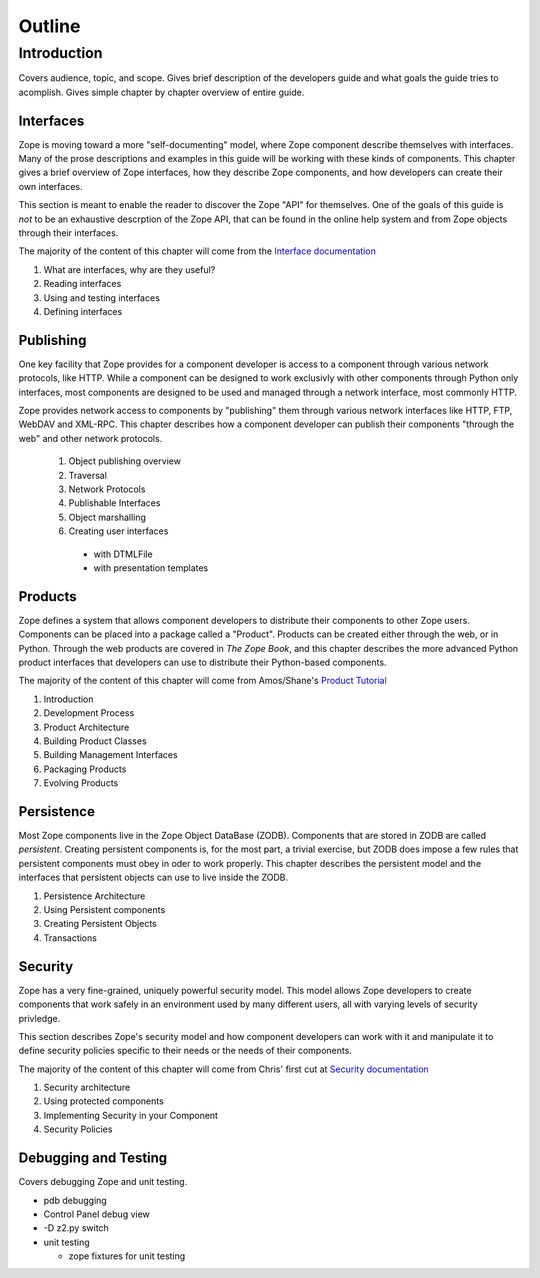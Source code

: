 #######
Outline
#######

Introduction
============

Covers audience, topic, and scope.  Gives brief description of the
developers guide and what goals the guide tries to acomplish.  Gives
simple chapter by chapter overview of entire guide.

Interfaces
----------

Zope is moving toward a more "self-documenting" model, where Zope
component describe themselves with interfaces.  Many of the prose
descriptions and examples in this guide will be working with these
kinds of components.  This chapter gives a brief overview of Zope
interfaces, how they describe Zope components, and how developers can
create their own interfaces.

This section is meant to enable the reader to discover the Zope "API"
for themselves.  One of the goals of this guide is *not* to be an
exhaustive descrption of the Zope API, that can be found in the
online help system and from Zope objects through their interfaces.

The majority of the content of this chapter will come from the
`Interface documentation
<http://www.zope.org/Wikis/Interfaces/InterfaceUserDocumentation>`_

1. What are interfaces, why are they useful?

2. Reading interfaces

3. Using and testing interfaces

4. Defining interfaces

Publishing
----------

One key facility that Zope provides for a component developer is
access to a component through various network protocols, like HTTP.
While a component can be designed to work exclusivly with other
components through Python only interfaces, most components are
designed to be used and managed through a network interface, most
commonly HTTP.

Zope provides network access to components by "publishing" them
through various network interfaces like HTTP, FTP, WebDAV and
XML-RPC.  This chapter describes how a component developer can
publish their components "through the web" and other network
protocols.

      1. Object publishing overview

      2. Traversal

      3. Network Protocols

      4. Publishable Interfaces

      5. Object marshalling

      6. Creating user interfaces

        * with DTMLFile

        * with presentation templates

Products
--------

Zope defines a system that allows component developers to distribute
their components to other Zope users.  Components can be placed into
a package called a "Product".  Products can be created either through
the web, or in Python.  Through the web products are covered in *The
Zope Book*, and this chapter describes the more advanced Python
product interfaces that developers can use to distribute their
Python-based components.

The majority of the content of this chapter will come from
Amos/Shane's `Product Tutorial
<http://www.zope.org/Members/hathawsh/PythonProductTutorial>`_

1. Introduction

2. Development Process

3. Product Architecture

4. Building Product Classes

5. Building Management Interfaces

6. Packaging Products

7. Evolving Products

Persistence
-----------

Most Zope components live in the Zope Object DataBase (ZODB).
Components that are stored in ZODB are called *persistent*.  Creating
persistent components is, for the most part, a trivial exercise, but
ZODB does impose a few rules that persistent components must obey in
oder to work properly.  This chapter describes the persistent model
and the interfaces that persistent objects can use to live inside the
ZODB.

1. Persistence Architecture

2. Using Persistent components

3. Creating Persistent Objects

4. Transactions

Security
--------

Zope has a very fine-grained, uniquely powerful security model.  This
model allows Zope developers to create components that work safely in
an environment used by many different users, all with varying levels
of security privledge.

This section describes Zope's security model and how component
developers can work with it and manipulate it to define security
policies specific to their needs or the needs of their components.

The majority of the content of this chapter will come from Chris'
first cut at `Security documentation
<http://www.zope.org/Members/mcdonc/PDG/6-1-Security.stx>`_

1. Security architecture

2. Using protected components

3. Implementing Security in your Component

4. Security Policies

Debugging and Testing
---------------------

Covers debugging Zope and unit testing.

- pdb debugging

- Control Panel debug view

- -D z2.py switch

- unit testing

  * zope fixtures for unit testing
